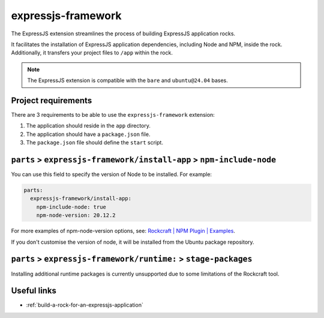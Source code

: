 .. _expressjs-framework-reference:

expressjs-framework
-------------------

The ExpressJS extension streamlines the process of building ExpressJS
application rocks.

It facilitates the installation of ExpressJS application dependencies, including
Node and NPM, inside the rock. Additionally, it transfers your project files to
``/app`` within the rock.

.. note::
    The ExpressJS extension is compatible with the ``bare`` and ``ubuntu@24.04``
    bases.

Project requirements
====================

There are 3 requirements to be able to use the ``expressjs-framework``
extension:

1. The application should reside in the ``app`` directory.
2. The application should have a ``package.json`` file.
3. The ``package.json`` file should define the ``start`` script.


``parts`` > ``expressjs-framework/install-app`` > ``npm-include-node``
======================================================================

You can use this field to specify the version of Node to be installed. For
example:

.. code-block:: yaml

  parts:
    expressjs-framework/install-app:
      npm-include-node: true
      npm-node-version: 20.12.2

For more examples of npm-node-version options, see: `Rockcraft | NPM Plugin |
Examples <https://documentation.ubuntu.com/rockcraft/en/1.5.3/common/\
craft-parts/reference/plugins/npm_plugin/#examples>`_.

If you don't customise the version of node, it will be installed from the Ubuntu
package repository.

``parts`` > ``expressjs-framework/runtime:`` > ``stage-packages``
=================================================================

Installing additional runtime packages is currently unsupported due to some
limitations of the Rockcraft tool.

Useful links
============

- :ref:`build-a-rock-for-an-expressjs-application`
